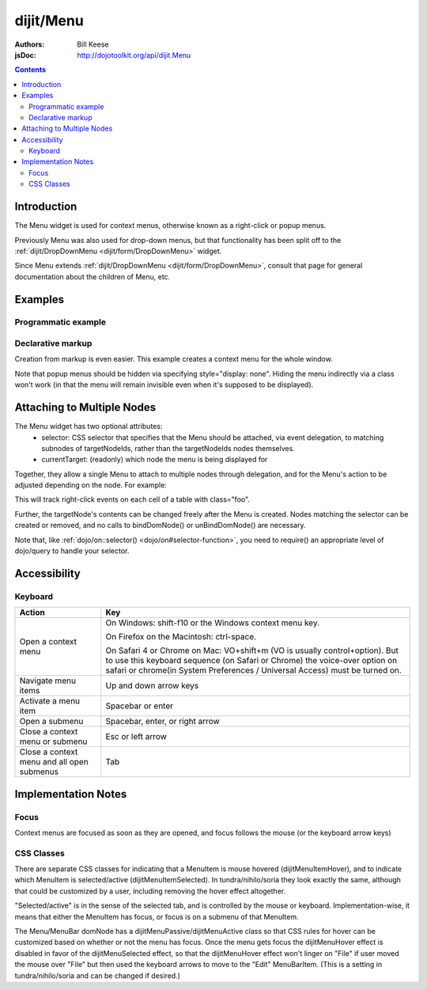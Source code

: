 .. _dijit/Menu:

==========
dijit/Menu
==========

:Authors: Bill Keese
:jsDoc: http://dojotoolkit.org/api/dijit.Menu

.. contents ::
    :depth: 2

Introduction
============

The Menu widget is used for context menus, otherwise known as a right-click or popup menus.

Previously Menu was also used for drop-down menus, but that functionality has been split off to the
:ref:`dijit/DropDownMenu <dijit/form/DropDownMenu>` widget.

Since Menu extends :ref:`dijit/DropDownMenu <dijit/form/DropDownMenu>`, consult that page for general
documentation about the children of Menu, etc.

Examples
========

Programmatic example
--------------------

.. code-example ::
  :djConfig: async: true

  .. js ::

    require(["dojo/ready", "dijit/Menu", "dijit/MenuItem", "dijit/CheckedMenuItem", "dijit/MenuSeparator", "dijit/PopupMenuItem"], function(ready, Menu, MenuItem, CheckedMenuItem, MenuSeparator, PopupMenuItem){
        ready(function(){
            var pMenu;
            pMenu = new Menu({
                targetNodeIds: ["progmenu"]
            });
            pMenu.addChild(new MenuItem({
                label: "Simple menu item"
            }));
            pMenu.addChild(new MenuItem({
                label: "Disabled menu item",
                disabled: true
            }));
            pMenu.addChild(new MenuItem({
                label: "Menu Item With an icon",
                iconClass: "dijitEditorIcon dijitEditorIconCut",
                onClick: function(){alert('i was clicked')}
            }));
            pMenu.addChild(new CheckedMenuItem({
                label: "checkable menu item"
            }));
            pMenu.addChild(new MenuSeparator());

            var pSubMenu = new Menu();
            pSubMenu.addChild(new MenuItem({
                label: "Submenu item"
            }));
            pSubMenu.addChild(new MenuItem({
                label: "Submenu item"
            }));
            pMenu.addChild(new PopupMenuItem({
                label: "Submenu",
                popup: pSubMenu
            }));

            pMenu.startup();
        });
    });

  .. html ::

    <span id="progmenu">Right click me to get a menu</span>


Declarative markup
------------------

Creation from markup is even easier.
This example creates a context menu for the whole window.

.. code-example ::
  :djConfig: async: true, parseOnLoad: true

  .. js ::

    require(["dojo/parser", "dijit/Menu", "dijit/MenuItem", "dijit/MenuSeparator", "dijit/PopupMenuItem", "dijit/ColorPalette"]);

  .. html ::

    <div data-dojo-type="dijit/Menu" id="windowContextMenu" data-dojo-props="contextMenuForWindow:true" style="display: none;">
        <div data-dojo-type="dijit/MenuItem" data-dojo-props="iconClass:'dijitEditorIcon dijitEditorIconCut',
            onClick:function(){alert('not actually cutting anything, just a test!')}">Cut</div>
        <div data-dojo-type="dijit/MenuItem" data-dojo-props="iconClass:'dijitEditorIcon dijitEditorIconCopy',
            onClick:function(){alert('not actually copying anything, just a test!')}">Copy</div>
        <div data-dojo-type="dijit/MenuItem" data-dojo-props="iconClass:'dijitEditorIcon dijitEditorIconPaste',
            onClick:function(){alert('not actually pasting anything, just a test!')}">Paste</div>
        <div data-dojo-type="dijit/MenuSeparator"></div>
        <div data-dojo-type="dijit/PopupMenuItem">
            <span>Enabled Submenu</span>
            <div data-dojo-type="dijit/Menu" id="submenu1">
                <div data-dojo-type="dijit/MenuItem" data-dojo-props="onClick:function(){alert('Submenu 1!')}">Submenu Item One</div>
                <div data-dojo-type="dijit/MenuItem" data-dojo-props="onClick:function(){alert('Submenu 2!')}">Submenu Item Two</div>
            </div>
        </div>
        <div data-dojo-type="dijit/PopupMenuItem">
            <span>Popup of something other than a menu</span>
            <div data-dojo-type="dijit/ColorPalette"></div>
        </div>
    </div>

    <span>Right click anywhere on this page to see a menu</span>

Note that popup menus should be hidden via specifying style="display: none".
Hiding the menu indirectly via a class won't work (in that the menu will remain invisible even when it's supposed to be displayed).

Attaching to Multiple Nodes
===========================
The Menu widget has two optional attributes:
  - selector:
    CSS selector that specifies that the Menu should be attached, via event delegation,
    to matching subnodes of targetNodeIds, rather than the targetNodeIds nodes themselves.
  - currentTarget:
    (readonly) which node the menu is being displayed for

Together, they allow a single Menu to attach to multiple nodes through delegation,
and for the Menu's action to be adjusted depending on the node.   For example:

.. js ::

  require(["dijit/registry", "dijit/Menu", "dijit/MenuItem", "dojo/query!css2"], function(registry, Menu, MenuItem){
      var menu = new Menu({
          targetNodeIds: ["myTable"],
          selector: "td.foo"
      });
      menu.addChild(new MenuItem({
          label: "click me"
          onClick: function(evt){
              var node = this.getParent().currentTarget;
              console.log("menu clicked for node ", node);
          }
      }));
  });

This will track right-click events on each cell of a table with class="foo".

Further, the targetNode's contents can be changed freely after the Menu is created.
Nodes matching the selector can be created or removed, and no calls to bindDomNode() or
unBindDomNode() are necessary.

Note that, like :ref:`dojo/on::selector() <dojo/on#selector-function>`,
you need to require() an appropriate level of dojo/query to handle your selector.

Accessibility
=============

Keyboard
--------

==========================================    =================================================
Action                                        Key
==========================================    =================================================
Open a context menu                           On Windows: shift-f10 or the Windows context menu key.

                                              On Firefox on the Macintosh: ctrl-space.

                                              On Safari 4 or Chrome on Mac: VO+shift+m (VO is usually control+option).
                                              But to use this keyboard sequence (on Safari or Chrome) the voice-over option on safari or chrome(in System Preferences / Universal Access) must be turned on.

Navigate menu items                           Up and down arrow keys
Activate a menu item                          Spacebar or enter
Open a submenu                                Spacebar, enter, or right arrow
Close a context menu or submenu               Esc or left arrow
Close a context menu and all open submenus    Tab
==========================================    =================================================


Implementation Notes
====================

Focus
-----
Context menus are focused as soon as they are opened, and focus follows the mouse (or the keyboard arrow keys)


CSS Classes
-----------
There are separate CSS classes for indicating that a MenuItem is mouse hovered (dijitMenuItemHover),
and to indicate which MenuItem is selected/active (dijitMenuItemSelected).
In tundra/nihilo/soria they look exactly the same, although that could be customized by a user,
including removing the hover effect altogether.

"Selected/active" is in the sense of the selected tab, and is controlled by the mouse or keyboard.  Implementation-wise, it means that either the MenuItem has focus, or focus is on a submenu of that MenuItem.

The Menu/MenuBar domNode has a dijitMenuPassive/dijitMenuActive class so that CSS rules for hover can be customized
based on whether or not the menu has focus.
Once the menu gets focus the dijitMenuHover effect is disabled in favor of the dijitMenuSelected effect,
so that the dijitMenuHover effect won't linger on "File" if user moved the mouse over "File" but then used the keyboard
arrows to move to the "Edit" MenuBarItem.
(This is a setting in tundra/nihilo/soria and can be changed if desired.)
